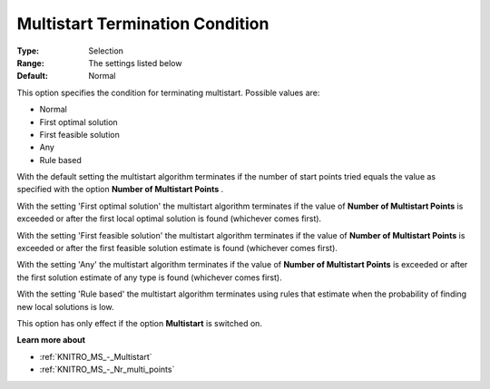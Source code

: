 .. _KNITRO_MS_-_MS_Termination_Conditi:


Multistart Termination Condition
================================



:Type:	Selection	
:Range:	The settings listed below	
:Default:	Normal	



This option specifies the condition for terminating multistart. Possible values are:



*	Normal
*	First optimal solution
*	First feasible solution
*	Any
*	Rule based




With the default setting the multistart algorithm terminates if the number of start points tried equals the value as specified with the option **Number of Multistart Points** .





With the setting 'First optimal solution' the multistart algorithm terminates if the value of **Number of Multistart Points**  is exceeded or after the first local optimal solution is found (whichever comes first).





With the setting 'First feasible solution' the multistart algorithm terminates if the value of **Number of Multistart Points**  is exceeded or after the first feasible solution estimate is found (whichever comes first).





With the setting 'Any' the multistart algorithm terminates if the value of **Number of Multistart Points**  is exceeded or after the first solution estimate of any type is found (whichever comes first).


 


With the setting 'Rule based' the multistart algorithm terminates using rules that estimate when the probability of finding new local solutions is low.





This option has only effect if the option **Multistart**  is switched on.





**Learn more about** 

*	:ref:`KNITRO_MS_-_Multistart`  
*	:ref:`KNITRO_MS_-_Nr_multi_points`  
